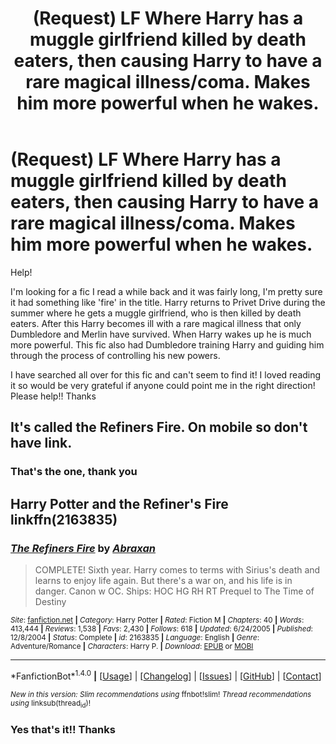 #+TITLE: (Request) LF Where Harry has a muggle girlfriend killed by death eaters, then causing Harry to have a rare magical illness/coma. Makes him more powerful when he wakes.

* (Request) LF Where Harry has a muggle girlfriend killed by death eaters, then causing Harry to have a rare magical illness/coma. Makes him more powerful when he wakes.
:PROPERTIES:
:Author: ches-007
:Score: 3
:DateUnix: 1505348600.0
:DateShort: 2017-Sep-14
:FlairText: Fic Search
:END:
Help!

I'm looking for a fic I read a while back and it was fairly long, I'm pretty sure it had something like 'fire' in the title. Harry returns to Privet Drive during the summer where he gets a muggle girlfriend, who is then killed by death eaters. After this Harry becomes ill with a rare magical illness that only Dumbledore and Merlin have survived. When Harry wakes up he is much more powerful. This fic also had Dumbledore training Harry and guiding him through the process of controlling his new powers.

I have searched all over for this fic and can't seem to find it! I loved reading it so would be very grateful if anyone could point me in the right direction! Please help!! Thanks


** It's called the Refiners Fire. On mobile so don't have link.
:PROPERTIES:
:Author: houdini456
:Score: 4
:DateUnix: 1505349814.0
:DateShort: 2017-Sep-14
:END:

*** That's the one, thank you
:PROPERTIES:
:Author: ches-007
:Score: 1
:DateUnix: 1505381473.0
:DateShort: 2017-Sep-14
:END:


** Harry Potter and the Refiner's Fire linkffn(2163835)
:PROPERTIES:
:Author: Phasyr
:Score: 3
:DateUnix: 1505354117.0
:DateShort: 2017-Sep-14
:END:

*** [[http://www.fanfiction.net/s/2163835/1/][*/The Refiners Fire/*]] by [[https://www.fanfiction.net/u/708137/Abraxan][/Abraxan/]]

#+begin_quote
  COMPLETE! Sixth year. Harry comes to terms with Sirius's death and learns to enjoy life again. But there's a war on, and his life is in danger. Canon w OC. Ships: HOC HG RH RT Prequel to The Time of Destiny
#+end_quote

^{/Site/: [[http://www.fanfiction.net/][fanfiction.net]] *|* /Category/: Harry Potter *|* /Rated/: Fiction M *|* /Chapters/: 40 *|* /Words/: 413,444 *|* /Reviews/: 1,538 *|* /Favs/: 2,430 *|* /Follows/: 618 *|* /Updated/: 6/24/2005 *|* /Published/: 12/8/2004 *|* /Status/: Complete *|* /id/: 2163835 *|* /Language/: English *|* /Genre/: Adventure/Romance *|* /Characters/: Harry P. *|* /Download/: [[http://www.ff2ebook.com/old/ffn-bot/index.php?id=2163835&source=ff&filetype=epub][EPUB]] or [[http://www.ff2ebook.com/old/ffn-bot/index.php?id=2163835&source=ff&filetype=mobi][MOBI]]}

--------------

*FanfictionBot*^{1.4.0} *|* [[[https://github.com/tusing/reddit-ffn-bot/wiki/Usage][Usage]]] | [[[https://github.com/tusing/reddit-ffn-bot/wiki/Changelog][Changelog]]] | [[[https://github.com/tusing/reddit-ffn-bot/issues/][Issues]]] | [[[https://github.com/tusing/reddit-ffn-bot/][GitHub]]] | [[[https://www.reddit.com/message/compose?to=tusing][Contact]]]

^{/New in this version: Slim recommendations using/ ffnbot!slim! /Thread recommendations using/ linksub(thread_id)!}
:PROPERTIES:
:Author: FanfictionBot
:Score: 1
:DateUnix: 1505354146.0
:DateShort: 2017-Sep-14
:END:


*** Yes that's it!! Thanks
:PROPERTIES:
:Author: ches-007
:Score: 1
:DateUnix: 1505381448.0
:DateShort: 2017-Sep-14
:END:
